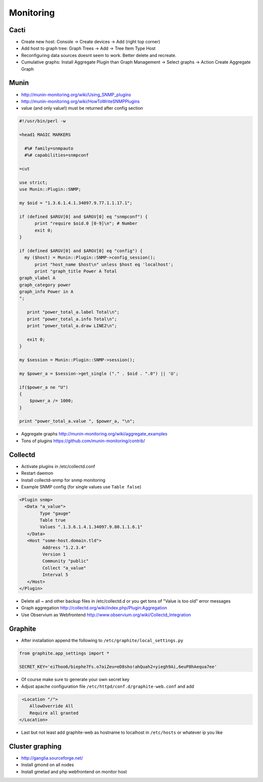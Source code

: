 ###########
Monitoring
###########

Cacti
=====

* Create new host: Console -> Create devices -> Add (right top corner)
* Add host to graph tree: Graph Trees -> Add -> Tree Item Type Host
* Reconfiguring data sources doesnt seem to work. Better delete and recreate.
* Cumulative graphs: Install Aggregate Plugin than Graph Management -> Select graphs -> Action Create Aggregate Graph


Munin
=====

* http://munin-monitoring.org/wiki/Using_SNMP_plugins
* http://munin-monitoring.org/wiki/HowToWriteSNMPPlugins
* value (and only value!) must be returned after config section

.. code-block:: perl

  #!/usr/bin/perl -w

  =head1 MAGIC MARKERS

    #%# family=snmpauto
    #%# capabilities=snmpconf

  =cut

  use strict;
  use Munin::Plugin::SNMP;

  my $oid = "1.3.6.1.4.1.34097.9.77.1.1.17.1";

  if (defined $ARGV[0] and $ARGV[0] eq "snmpconf") {
        print "require $oid.0 [0-9]\n"; # Number
        exit 0;
  }

  if (defined $ARGV[0] and $ARGV[0] eq "config") {
    my ($host) = Munin::Plugin::SNMP->config_session();
        print "host_name $host\n" unless $host eq 'localhost';
        print "graph_title Power A Total
  graph_vlabel A
  graph_category power
  graph_info Power in A
  ";

     print "power_total_a.label Total\n";
     print "power_total_a.info Total\n";
     print "power_total_a.draw LINE2\n";
   
     exit 0;
  }

  my $session = Munin::Plugin::SNMP->session();

  my $power_a = $session->get_single ("." . $oid . ".0") || 'U';

  if($power_a ne "U")
  {
      $power_a /= 1000;
  }

  print "power_total_a.value ", $power_a, "\n";

* Aggregate graphs http://munin-monitoring.org/wiki/aggregate_examples
* Tons of plugins https://github.com/munin-monitoring/contrib/


Collectd
========

* Activate plugins in /etc/collectd.conf
* Restart daemon
* Install collectd-snmp for snmp monitoring
* Example SNMP config (for single values use ``Table false``)

.. code-block:: bash

  <Plugin snmp>
    <Data "a_value">
          Type "gauge"
          Table true
          Values ".1.3.6.1.4.1.34097.9.80.1.1.6.1"
     </Data>
     <Host "some-host.domain.tld">
           Address "1.2.3.4"
           Version 1
           Community "public"
           Collect "a_value"
           Interval 5
     </Host>
  </Plugin>

* Delete all ~ and other backup files in /etc/collectd.d or you get tons of "Value is too old" error messages
* Graph aggregation http://collectd.org/wiki/index.php/Plugin:Aggregation
* Use Observium as Webfrontend http://www.observium.org/wiki/Collectd_Integration


Graphite
========

* After installation append the following to ``/etc/graphite/local_settings.py``

.. code:: bash

  from graphite.app_settings import *

  SECRET_KEY='eiThoo6/biephe7Fs.o7aiZeu=eD8sho!ahQuah2+yiegh9Ai,6euP8hAequa7ee'

* Of course make sure to generate your own secret key
* Adjust apache configuration file ``/etc/httpd/conf.d/graphite-web.conf`` and add 

.. code:: bash
 
   <Location "/">
      AllowOverride All
      Require all granted
  </Location>

* Last but not least add graphite-web as hostname to localhost in ``/etc/hosts`` or whatever ip you like


Cluster graphing
================

* http://ganglia.sourceforge.net/
* Install gmond on all nodes
* Install gmetad and php webfrontend on monitor host
